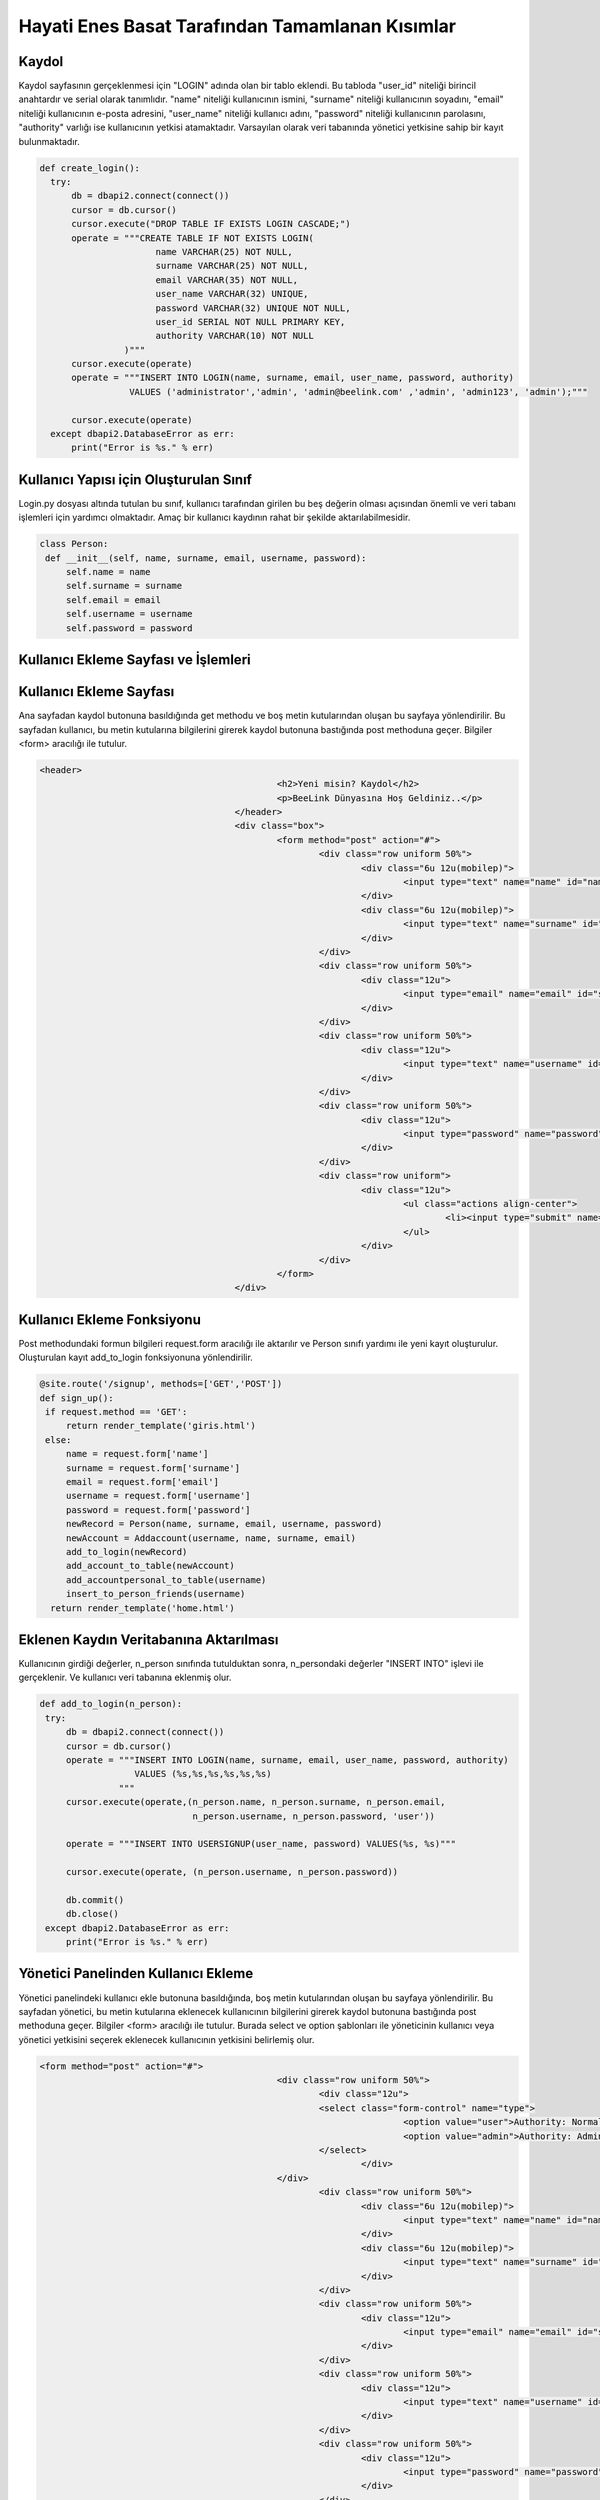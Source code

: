 Hayati Enes Basat Tarafından Tamamlanan Kısımlar
================================================

Kaydol
--------------

Kaydol sayfasının gerçeklenmesi için "LOGIN" adında olan bir tablo eklendi. Bu tabloda "user_id" niteliği birincil anahtardır ve serial olarak tanımlıdır.  "name" niteliği kullanıcının ismini, "surname" niteliği kullanıcının soyadını, "email" niteliği kullanıcının e-posta adresini, "user_name" niteliği kullanıcı adını, "password" niteliği kullanıcının parolasını, "authority" varlığı ise kullanıcının yetkisi atamaktadır.
Varsayılan olarak veri tabanında yönetici yetkisine sahip bir kayıt bulunmaktadır.

.. code-block:: python
  
  def create_login():
    try:
        db = dbapi2.connect(connect())
        cursor = db.cursor()
        cursor.execute("DROP TABLE IF EXISTS LOGIN CASCADE;")
        operate = """CREATE TABLE IF NOT EXISTS LOGIN(
                        name VARCHAR(25) NOT NULL,
                        surname VARCHAR(25) NOT NULL,
                        email VARCHAR(35) NOT NULL,
                        user_name VARCHAR(32) UNIQUE,
                        password VARCHAR(32) UNIQUE NOT NULL,
                        user_id SERIAL NOT NULL PRIMARY KEY,
                        authority VARCHAR(10) NOT NULL
                  )"""
        cursor.execute(operate)
        operate = """INSERT INTO LOGIN(name, surname, email, user_name, password, authority)
                   VALUES ('administrator','admin', 'admin@beelink.com' ,'admin', 'admin123', 'admin');"""

        cursor.execute(operate)
    except dbapi2.DatabaseError as err:
        print("Error is %s." % err)

Kullanıcı Yapısı için Oluşturulan Sınıf
---------------------------------------

Login.py dosyası altında tutulan bu sınıf, kullanıcı tarafından girilen bu beş değerin olması açısından önemli ve veri tabanı işlemleri için yardımcı olmaktadır. Amaç bir kullanıcı kaydının rahat bir şekilde aktarılabilmesidir.

.. code-block:: python

   class Person:
    def __init__(self, name, surname, email, username, password):
        self.name = name
        self.surname = surname
        self.email = email
        self.username = username
        self.password = password


Kullanıcı Ekleme Sayfası ve İşlemleri
--------------------------------------

Kullanıcı Ekleme Sayfası
-------------------------

Ana sayfadan kaydol butonuna basıldığında get methodu ve boş metin kutularından oluşan bu sayfaya yönlendirilir. Bu sayfadan kullanıcı, bu metin kutularına bilgilerini girerek kaydol butonuna bastığında post methoduna geçer. Bilgiler <form> aracılığı ile tutulur.

.. code-block:: html
  
   <header>
						<h2>Yeni misin? Kaydol</h2>
						<p>BeeLink Dünyasına Hoş Geldiniz..</p>
					</header>
					<div class="box">
						<form method="post" action="#">
							<div class="row uniform 50%">
								<div class="6u 12u(mobilep)">
									<input type="text" name="name" id="name" value="" placeholder="Adınız" required autofocus>
								</div>
								<div class="6u 12u(mobilep)">
									<input type="text" name="surname" id="email" value="" placeholder="Soyadınız" required autofocus>
								</div>
							</div>
							<div class="row uniform 50%">
								<div class="12u">
									<input type="email" name="email" id="subject" value="" placeholder="E-posta Adresiniz" required autofocus>
								</div>
							</div>
							<div class="row uniform 50%">
								<div class="12u">
									<input type="text" name="username" id="subject" value="" placeholder="Kullanıcı Adınız" required autofocus>
								</div>
							</div>
							<div class="row uniform 50%">
								<div class="12u">
									<input type="password" name="password" id="name" value="" placeholder="Parola" required autofocus>
								</div>
							</div>
							<div class="row uniform">
								<div class="12u">
									<ul class="actions align-center">
										<li><input type="submit" name="signup" value="Kaydol"></li>
									</ul>
								</div>
							</div>
						</form>
					</div>

Kullanıcı Ekleme Fonksiyonu
---------------------------
Post methodundaki formun bilgileri request.form aracılığı ile aktarılır ve Person sınıfı yardımı ile yeni kayıt oluşturulur. Oluşturulan kayıt add_to_login fonksiyonuna yönlendirilir.

.. code-block:: python

   @site.route('/signup', methods=['GET','POST'])
   def sign_up():
    if request.method == 'GET':
        return render_template('giris.html')
    else:
        name = request.form['name']
        surname = request.form['surname']
        email = request.form['email']
        username = request.form['username']
        password = request.form['password']
        newRecord = Person(name, surname, email, username, password)
        newAccount = Addaccount(username, name, surname, email)
        add_to_login(newRecord)
        add_account_to_table(newAccount)
        add_accountpersonal_to_table(username)
        insert_to_person_friends(username)
     return render_template('home.html')
    
Eklenen Kaydın Veritabanına Aktarılması
---------------------------------------

Kullanıcının girdiği değerler, n_person sınıfında tutulduktan sonra, n_persondaki değerler "INSERT INTO" işlevi ile gerçeklenir. Ve kullanıcı veri tabanına eklenmiş olur.

.. code-block:: python

   def add_to_login(n_person):
    try:
        db = dbapi2.connect(connect())
        cursor = db.cursor()
        operate = """INSERT INTO LOGIN(name, surname, email, user_name, password, authority)
                     VALUES (%s,%s,%s,%s,%s,%s)
                  """
        cursor.execute(operate,(n_person.name, n_person.surname, n_person.email,
                                n_person.username, n_person.password, 'user'))

        operate = """INSERT INTO USERSIGNUP(user_name, password) VALUES(%s, %s)"""

        cursor.execute(operate, (n_person.username, n_person.password))

        db.commit()
        db.close()
    except dbapi2.DatabaseError as err:
        print("Error is %s." % err)

Yönetici Panelinden Kullanıcı Ekleme
------------------------------------
Yönetici panelindeki kullanıcı ekle butonuna basıldığında, boş metin kutularından oluşan bu sayfaya yönlendirilir. Bu sayfadan yönetici, bu metin kutularına eklenecek kullanıcının bilgilerini girerek kaydol butonuna bastığında post methoduna geçer. Bilgiler <form> aracılığı ile tutulur. Burada select ve option şablonları ile yöneticinin kullanıcı veya yönetici yetkisini seçerek eklenecek kullanıcının yetkisini belirlemiş olur.

.. code-block:: html

   <form method="post" action="#">
						<div class="row uniform 50%">
							<div class="12u">
							<select class="form-control" name="type">
									<option value="user">Authority: Normal User</option>
									<option value="admin">Authority: Administrator</option>
							</select>
								</div>
						</div>
							<div class="row uniform 50%">
								<div class="6u 12u(mobilep)">
									<input type="text" name="name" id="name" value="" placeholder="Adınız" required autofocus>
								</div>
								<div class="6u 12u(mobilep)">
									<input type="text" name="surname" id="email" value="" placeholder="Soyadınız" required autofocus>
								</div>
							</div>
							<div class="row uniform 50%">
								<div class="12u">
									<input type="email" name="email" id="subject" value="" placeholder="E-posta Adresiniz" required autofocus>
								</div>
							</div>
							<div class="row uniform 50%">
								<div class="12u">
									<input type="text" name="username" id="subject" value="" placeholder="Kullanıcı Adınız" required autofocus>
								</div>
							</div>
							<div class="row uniform 50%">
								<div class="12u">
									<input type="password" name="password" id="name" value="" placeholder="Parola" required autofocus>
								</div>
							</div>
							<div class="row uniform">
								<div class="12u">
									<ul class="actions align-center">
										<li><input type="submit" name="signup" value="Kaydet"></li>
									</ul>
								</div>
							</div>
						</form>
            
Yönetici Panelinden Kullanıcı Ekleme Fonksiyonu
-----------------------------------------------           
Post methodundaki formun bilgileri request.form aracılığı ile aktarılır ve Person sınıfı yardımı ve yetki türü ile yeni kayıt oluşturulur. Oluşturulan kayıt add_from_admin fonksiyonuna yönlendirilir.

.. code-block:: python
            
   @site.route('/administrator/add', methods=['GET','POST'])
   def administrator_add_user():
      if request.method == 'GET':
         return render_template('add.html')
      else:
          name = request.form['name']
          surname = request.form['surname']
          email = request.form['email']
          username = request.form['username']
          password = request.form['password']
          newRecord = Person(name, surname, email, username, password)
          authority = request.form['type']
          add_from_admin(newRecord, authority)

      return redirect(url_for('site.administrator'))

Yönetici Tarafından Eklenen Kaydın Veritabanına Aktarılması
-----------------------------------------------------------  
Kullanıcının girdiği değerler, n_person sınıfında tutulduktan sonra, n_person sınıfındaki değerler ve authority değeri "INSERT INTO" işlevi ile gerçeklenir. Ve yönetici tarafından eklenen kullanıcı veri tabanına eklenmiş olur.

.. code-block:: python
 
   def add_from_admin(n_person, authority):
      try:
          db = dbapi2.connect(connect())
          cursor = db.cursor()
          operate = """INSERT INTO LOGIN(name, surname, email, user_name, password, authority)
                       VALUES (%s,%s,%s,%s,%s,%s)
                    """
          cursor.execute(operate,(n_person.name, n_person.surname, n_person.email,
                                  n_person.username, n_person.password, authority))

          operate = """INSERT INTO USERSIGNUP(user_name, password) VALUES(%s, %s)"""

          cursor.execute(operate, (n_person.username, n_person.password))
          db.commit()
          db.close()

      except dbapi2.DatabaseError as err:
          print("Error is %s." % err)

Yönetici Panelinden Kullanıcı Görüntüleme, Güncelleme ve Silme İşlemleri
------------------------------------------------------------------------

Kullanıcı Görüntüleme Sayfası
-----------------------------
Yönetici panelinden tüm kullanıcılar görüntülenebilir.

.. code-block:: html

   <table border="1">
    <tr>
    <th>ID</th>
    <th>Name</th>
    <th>Surname</th>
    <th>E-mail</th>
    <th>User name</th>
    <th>Password</th>
    <th>Delete</th>
    <th>Update</th>
    <th>Authority</th>
    </tr>
    {% for i in records %}
      {% if i %}
    <tr>
    <td>{{i[5]}}</td>
    <td>{{i[0]}}</td>
    <td>{{i[1]}}</td>
    <td>{{i[2]}}</td>
    <td>{{i[3]}}</td>
    <td>{{i[4]}}</td>
    <td>
    <form action="{{url_for('site.remove_user')}}" method="post" name="delete"><button type="submit" value="{{ i[5] }}" name="delete">Delete</button>
    </form>
    </td>
    <td>
    <form role="form" action="{{url_for('site.update_user', id = i[5])}}" method="get" name="update"><button type="submit" value="{{ i[5] }}" name="update">Update</button>
    </form>
    </td>
    <td>{{i[6]}}</td>
    </tr>
      {% endif %}
    {% endfor %}
    </table>

Kullanıcı Görüntüleme Fonksiyonu
--------------------------------

.. code-block:: python

   def records_from_login():
      try:
          db = dbapi2.connect(connect())
          cursor = db.cursor()
          cursor.execute("""SELECT * FROM LOGIN""")
          records = cursor.fetchall()
          db.commit()
          db.close()
          return records
      except dbapi2.DatabaseError as err:
          print("Error is %s." % err)
          
Kullanıcı Güncelleme Sayfası
----------------------------

.. code-block:: html

   <div class="box">
	<form role="form" method="post" action="" name="update_user">
	<div class="12u">
	<input type="text" name="username" id="subject" value="" placeholder="New Username" required autofocus>
	</div>
	<div class="12u">
	<input type="text" name="name" id="subject" value="" placeholder="New Name" required autofocus>
	</div>
	<div class="12u">
	<input type="text" name="surname" id="subject" value="" placeholder="New Surname" required autofocus>
	</div>
	<div class="12u">
	<input type="text" name="email" id="subject" value="" placeholder="New E-mail" required autofocus>
	</div>
	<div class="12u">
	<input type="text" name="password" id="subject" value="" placeholder="New Password" required autofocus>
	</div>
	<ul class="actions align-center">
	<li><button type="submit">Update</li>
	</ul>
	</form>
	</div>
  
Kullanıcı Güncelleme Fonksiyonu
-------------------------------

.. code-block:: python

   @site.route('/user/update/<int:id>', methods=['GET', 'POST'])
   def update_user(id):
      if request.method == 'GET':
          return render_template('update.html')
      else:
          username = request.form['username']
          name = request.form['name']
          surname = request.form['surname']
          email = request.form['email']
          password = request.form['password']
          updateRecord = Person(name, surname, email, username, password)
          update_to_login(id, updateRecord)
          records = records_from_login()
          return render_template('administrator.html', records = records)
          
Veritabanında Kullanıcı Güncelleme Fonksiyonu
---------------------------------------------

.. code-block:: python

   def update_to_login(user_id, u_person):
      try:
          db = dbapi2.connect(connect())
          cursor = db.cursor()
          operate = """ UPDATE LOGIN SET name = %s, surname = %s,
                      email = %s, password = %s, user_name = %s WHERE
                      user_id = %s
                      """
          cursor.execute(operate,(u_person.name, u_person.surname, u_person.email,
                                  u_person.password, u_person.username ,user_id))
          db.commit()
          db.close()
          
      except dbapi2.DatabaseError as err:
          print("Error is %s." % err)
        
Kullanıcı Silme Fonksiyonu
--------------------------

.. code-block:: python

   @site.route('/user/remove', methods=['GET', 'POST'])
   def remove_user():
      if request.method == 'GET':
          return render_template('administrator.html')
      else:
          uname = session['name']
          user_id = request.form['delete']
          check = search_name(user_id, uname)

          if check == 1:
              remove_from_login(user_id)
              return render_template('home.html')
          else:
              remove_from_login(user_id)
              records = records_from_login()
              return render_template('administrator.html', records = records)
              
Veritabanından Kullanıcı Silme Fonksiyonu
-----------------------------------------

.. code-block:: python

   def remove_from_login(user_id):
      try:
          db = dbapi2.connect(connect())
          cursor = db.cursor()
          operate = """DELETE FROM LOGIN WHERE user_id = %s"""
          cursor.execute(operate, (user_id,))

          db.commit()
          db.close()
      except dbapi2.DatabaseError as err:
          print("Error is %s." % err)
          
Giriş ve Çıkış İşlemleri
------------------------

Giriş
-----
Giriş yap sayfasında kullanıcı veya yönetici boş metin kutuları üzerine kullanıcı adı ve parolasını girer ve post methodu ile giriş sayfası gerçeklenir.

.. code-block:: html

   <header>
              <h2>Giriş Yap, BeeLink'le..</h2>
              <p>BeeLink Dünyasına Hoş Geldiniz..</p>
            </header>
            <div class="box">
              <form method="post" action="#">
                <div class="row uniform 50%">
                  <div class="12u">
                    <input type="text" name="username" id="subject" value="" placeholder="Kullanıcı Adınız" required autofocus>
                  </div>
                </div>
                <div class="row uniform 50%">
                  <div class="12u">
                    <input type="password" name="password" id="subject" value="" placeholder="Parolanız" required autofocus>
                  </div>
                </div>
                <div class="row uniform">
                  <div class="12u">
                    <ul class="actions align-center">
                      <li><input type="submit" name="signin" value="Giriş Yap"></li>
                    </ul>
                  </div>
                </div>
              </form>
            </div>

Kullanıcı Giriş Fonksiyonu
--------------------------
Signin fonksiyonu post methodu ile gelen kullanıcı adı ve parolayı sorgular. Sorgulama doğru sonuç verirse session yani oturum açılmış olur. Sorgulama sonucunda sonuç 0 ise kullanıcı bilgileri yanlış veya eksik girilmiştir ve hata sayfasına yönlendirilir. Eğer giren yönetici ise sonuç 2 dir ve yönetici paneline yönlendirilir. Eğer giren kullanıcı ise sonuç 1 dir ve BeeLink platformuna giriş yapar ve sayfasına yönlendirilir. Oturum ismi kullanıcı adıdır ve diğer fonksiyonlarla beraber çalışmaktadır.

.. code-block:: python

   @site.route('/signin', methods=['GET','POST'])
   def sign_in():
      if request.method == 'GET':
          return render_template('girisyap.html')
      else:
          username = request.form['username']
          password = request.form['password']
          check = search_user_login(username, password)
          if check == 1:
              session['name'] = username
              return redirect(url_for('site.signed_in'))
          elif check == 2:
              session['name'] = username
              return redirect(url_for('site.administrator'))
          else:
              return render_template('error.html')

Hatalı Giriş Sayfası
--------------------

  .. code-block:: html

     {% extends "base.html" %}
     {% block title %}Oops!{% endblock %}

     {% block content %}

     <script type="text/javascript">
       alert("You have entered invalid username or password.")
     </script>
     {% endblock %}
  
Yönetici Sayfasına Giriş Fonksiyonu
-----------------------------------

.. code-block:: python

   @site.route('/administrator')
   def administrator():
      if session['name'] == "":
          return render_template('home.html')
      else:
          uname = session['name']
          check = search_admin(uname)
          if check == 1:
              records = records_from_login()
              return render_template('administrator.html', records = records)
          else:
              return render_template('home.html')

Kullanıcı Platformuna Giriş Fonksiyonu
--------------------------------------

.. code-block:: python
 
   @site.route('/signedin',methods=['GET', 'POST'])
   def signed_in():
      if request.method == 'GET':
          messages = get_messages_from_table()
          comments = get_message_comments()
          user = session['name']
          return render_template('profile/index.html', messages = messages,comments = comments,user=user)
      else:
          return redirect(url_for('site.signed_in'))

             
Yönetici Platformundan Çıkış Fonksiyonu
---------------------------------------

.. code-block:: python 

   @site.route('/administrator/exit')
   def administrator_exit():
      session['name'] = ""
      return render_template('home.html')

Giriş ve Giriş Sorgulama  
-------------------------
Giriş
------

.. code-block:: python

   cursor.execute("DROP TABLE IF EXISTS USERSIGNUP CASCADE;")
          operate = """CREATE TABLE IF NOT EXISTS USERSIGNUP(
                          id SERIAL NOT NULL PRIMARY KEY,
                          password VARCHAR(32),
                          user_name VARCHAR(32),
                          FOREIGN KEY (password) REFERENCES LOGIN(password) ON DELETE CASCADE ON UPDATE CASCADE,
                          FOREIGN KEY (user_name) REFERENCES LOGIN(user_name) ON DELETE CASCADE ON UPDATE CASCADE
                    )"""
          cursor.execute(operate)

          operate = """INSERT INTO USERSIGNUP(user_name, password) VALUES('admin', 'admin123')"""

          cursor.execute(operate)
          
Giriş Sorgulama İşlemleri
-------------------------

.. code-block:: python

   def search_user_login(username, password):
    try:
        db = dbapi2.connect(connect())
        cursor = db.cursor()

        operate = """SELECT * FROM USERSIGNUP WHERE
                    password = %s AND user_name = %s
                    """
        cursor.execute(operate,(password, username,))
        record = cursor.fetchone()

        if record:
            operate = """SELECT authority FROM LOGIN WHERE
                    user_name = %s AND password = %s
                    """
            cursor.execute(operate,(username, password,))
            authorization = cursor.fetchone()
            db.commit()
            db.close()
            if authorization[0] == "admin":
                return 2
            else:
                return 1
        else:
            db.commit()
            db.close()
            return 0
    except dbapi2.DatabaseError as err:
          print("Error is %s." % err)
          
Yönetici Sorgulama Fonksiyonu
-----------------------------

.. code-block:: python

   def search_admin(username):
      try:
          db = dbapi2.connect(connect())
          cursor = db.cursor()
          operate = """SELECT authority FROM LOGIN WHERE user_name = %s
                    """
          cursor.execute(operate, (username,))
          authority = cursor.fetchone()
          db.commit()
          db.close()
          if authority[0] == 'admin':
              return 1
          else:
              return 0
      except dbapi2.DatabaseError as err:
          print("Error is %s." % err)

Yönetici Not İşlemleri  
----------------------

.. code-block:: python

   cursor.execute("DROP TABLE IF EXISTS USERSIGNUP CASCADE;")
        operate = """CREATE TABLE IF NOT EXISTS USERSIGNUP(
                        id SERIAL NOT NULL PRIMARY KEY,
                        password VARCHAR(32),
                        user_name VARCHAR(32),
                        FOREIGN KEY (password) REFERENCES LOGIN(password) ON DELETE CASCADE ON UPDATE CASCADE,
                        FOREIGN KEY (user_name) REFERENCES LOGIN(user_name) ON DELETE CASCADE ON UPDATE CASCADE
                  )"""
        cursor.execute(operate)

        operate = """INSERT INTO USERSIGNUP(user_name, password) VALUES('admin', 'admin123')"""

        cursor.execute(operate)


Notları Görüntüleme Sayfası
---------------------------

.. code-block:: html

   <table border="1">
    <tr>
    <th>Note ID</th>
    <th>Note</th>
    <th>Delete Note</th>
    <th>Update Note</th>
    </tr>
    </tr>
    {% for i in notes %}
    {% if i %}
    <tr>
    <td>{{i[0]}}</td>
    <td>{{i[1]}}</td>
    <td>
    <form action="{{url_for('site.remove_admin_note')}}" method="post" name="delete"><button type="submit"    value="{{ i[0] }}" name="delete">Delete</button>
    </form>
    </td>
    <td>
    <form role="form" action="{{url_for('site.update_admin_note', id = i[0])}}" method="get" name="update"><button type="submit" value="{{ i[0] }}" name="update">Update</button>
    </form>
    </td>
    </tr>
      {% endif %}
     {% endfor %}
    </table>
  
Notları Görüntüleme Fonksiyonu
------------------------------

.. code-block:: python

   @site.route('/administrator/notes', methods=['GET','POST'])
   def administrator_notes():
      username = session['name']
      notes = notes_from_admins(username)
      return render_template('notes.html', notes = notes)
      
Veritabanından Notları Görüntüleme
----------------------------------

.. code-block:: python

   def notes_from_admins(username):
      try:
          db = dbapi2.connect(connect())
          cursor = db.cursor()
          operate = """SELECT id, note FROM ADMINNOTES, LOGIN WHERE (ADMINNOTES.USER_NAME = %s AND
                      LOGIN.USER_NAME = %s)
                    """
          cursor.execute(operate,(username, username))
          notes = cursor.fetchall()
          db.commit()
          db.close()
          return notes

      except dbapi2.DatabaseError as err:
          print("Error is %s." % err)

Notları Güncelleme Sayfası
--------------------------

.. code-block:: html

   <form method="post" action="#">
   <div class="12u">
      <input type="text" name="note" id="note" value="" placeholder="Notu güncelleyin" required autofocus>
   </div>
   <br/>
   <div class="row uniform">
                  <div class="12u">
                    <ul class="actions align-center">
                      <li><input type="submit" name="signup" value="Kaydet"></li>
                    </ul>
                  </div>
   </div>
   </form>
  
Notları Güncelleme Fonksiyonu
-----------------------------

.. code-block:: python

   @site.route('/administrator/note/update/<int:id>', methods=['GET', 'POST'])
   def update_admin_note(id):
      if request.method == 'GET':
          return render_template('updatenode.html')
      else:
          note = request.form['note']
          username = session['name']
          update_adminnote(note, id)
          notes = notes_from_admins(username)
          return render_template('notes.html', notes = notes)
          
Veritabanında Notları Güncelleme Fonksiyonu
-------------------------------------------

.. code-block:: python

   def update_adminnote(note, id):
      try:
          db = dbapi2.connect(connect())
          cursor = db.cursor()
          operate = """UPDATE ADMINNOTES SET note = %s WHERE
                      id = %s
                    """
          cursor.execute(operate,(note, id))
          db.commit()
          db.close()

      except dbapi2.DatabaseError as err:
          print("Error is %s." % err)

Notları Ekleme Sayfası
----------------------

.. code-block:: html

   <form method="post" action="#">
   <div class="12u">
      <input type="text" name="note" id="note" value="" placeholder="Notu giriniz" required autofocus>
   </div>
   <br/>
   <div class="row uniform">
                  <div class="12u">
                    <ul class="actions align-center">
                      <li><input type="submit" name="signup" value="Kaydet"></li>
                    </ul>
                  </div>
   </div>
  
Notları Ekleme Fonksiyonu
-------------------------

.. code-block:: python

   @site.route('/administrator/addnote', methods=['GET','POST'])
   def administrator_add_note():
      if request.method == 'GET':
          return render_template('addnote.html')
      else:
          note = request.form['note']
          username = session['name']
          addnote_from_admin(note, username)
      return redirect(url_for('site.administrator_notes'))
      
Veritabanına Notları Ekleme Fonksiyonu
--------------------------------------

.. code-block:: python

   def addnote_from_admin(note, username):
      try:
          db = dbapi2.connect(connect())
          cursor = db.cursor()
          operate = """INSERT INTO ADMINNOTES(note, user_name)
                       VALUES (%s, %s)
                    """
          cursor.execute(operate,(note, username))
          db.commit()
          db.close()

      except dbapi2.DatabaseError as err:
          print("Error is %s." % err)

Notları Silme Fonksiyonu
------------------------

.. code-block:: python

   @site.route('/administrator/note/remove', methods=['GET', 'POST'])
   def remove_admin_note():
      if request.method == 'GET':
          return render_template('notes.html')
      else:
          note_id = request.form['delete']
          remove_adminnote(note_id)
          username = session['name']
          notes = notes_from_admins(username)
          return render_template('notes.html', notes = notes)

Veritabanından Notları Silme
----------------------------

.. code-block:: python

   def remove_adminnote(id):
      try:
          db = dbapi2.connect(connect())
          cursor = db.cursor()
          operate = """DELETE FROM ADMINNOTES WHERE id = %s"""
          cursor.execute(operate, (id,))
          db.commit()
          db.close()

      except dbapi2.DatabaseError as err:
          print("Error is %s." % err)

